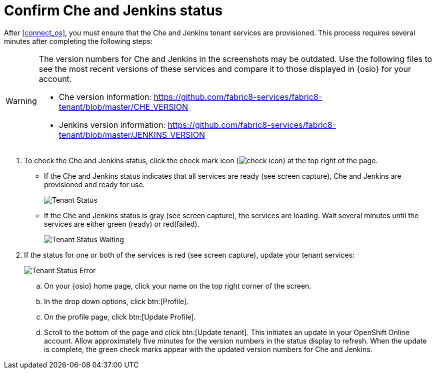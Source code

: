 [id="confirm_che_jenkins_status"]
= Confirm Che and Jenkins status

After <<connect_os>>, you must ensure that the Che and Jenkins tenant services are provisioned. This process requires several minutes after completing the following steps:

[WARNING]
====
The version numbers for Che and Jenkins in the screenshots may be outdated. Use the following files to see the most recent versions of these services and compare it to those displayed in {osio} for your account.

* Che version information: https://github.com/fabric8-services/fabric8-tenant/blob/master/CHE_VERSION

* Jenkins version information: https://github.com/fabric8-services/fabric8-tenant/blob/master/JENKINS_VERSION
====

. To check the Che and Jenkins status, click the check mark icon (image:check_icon.png[title="Check Icon"]) at the top right of the page.

* If the Che and Jenkins status indicates that all services are ready (see screen capture), Che and Jenkins are provisioned and ready for use.
+
image::tenant_status.png[Tenant Status]
+
* If the Che and Jenkins status is gray (see screen capture), the services are loading. Wait several minutes until the services are either green (ready) or red(failed).
+
image::tenant_status_error.png[Tenant Status Waiting]
+
. If the status for one or both of the services is red (see screen capture), update your tenant services:
+
image::tenant_error.png[Tenant Status Error]
+
.. On your {osio} home page, click your name on the top right corner of the screen.
.. In the drop down options, click btn:[Profile].
.. On the profile page, click btn:[Update Profile].
.. Scroll to the bottom of the page and click btn:[Update tenant]. This initiates an update in your OpenShift Online account. Allow approximately five minutes for the version numbers in the status display to refresh. When the update is complete, the green check marks appear with the updated version numbers for Che and Jenkins.

